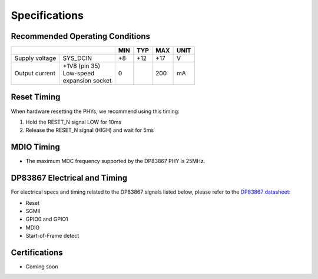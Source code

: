 ==============
Specifications
==============

Recommended Operating Conditions
================================

+-------------------+------------------------+------------+------------+-----------+--------+
|                                            | MIN        | TYP        | MAX       | UNIT   |
+===================+========================+============+============+===========+========+
| Supply voltage    |    SYS_DCIN            |    +8      |    +12     |    +17    |    V   |
+-------------------+------------------------+------------+------------+-----------+--------+
| Output current    | | +1V8 (pin 35)        |    0       |            |    200    |    mA  |
|                   | | Low-speed            |            |            |           |        |
|                   | | expansion socket     |            |            |           |        |
+-------------------+------------------------+------------+------------+-----------+--------+

Reset Timing
============

When hardware resetting the PHYs, we recommend using this timing:

#. Hold the RESET_N signal LOW for 10ms
#. Release the RESET_N signal (HIGH) and wait for 5ms


MDIO Timing
===========

* The maximum MDC frequency supported by the DP83867 PHY is 25MHz.

DP83867 Electrical and Timing
=============================

For electrical specs and timing related to the DP83867 signals listed below, please
refer to the `DP83867 datasheet <http://www.ti.com/product/DP83867CS>`_:

* Reset
* SGMII
* GPIO0 and GPIO1
* MDIO
* Start-of-Frame detect

Certifications
==============

* Coming soon
